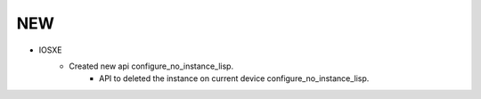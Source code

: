 --------------------------------------------------------------------------------
                                NEW
--------------------------------------------------------------------------------
* IOSXE
    * Created new api configure_no_instance_lisp.
        * API to deleted the instance on current device configure_no_instance_lisp.
